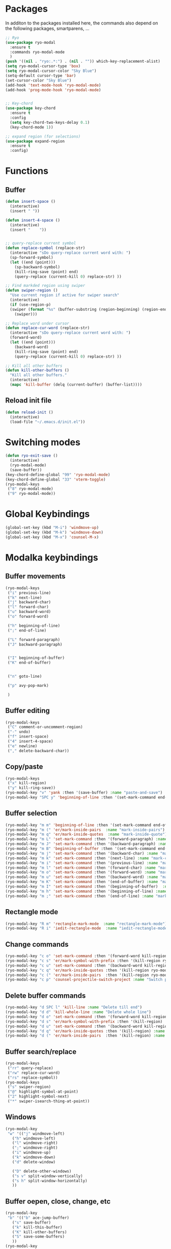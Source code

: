 * Packages
  In additon to the packages installed here, the commands also depend
  on the following packages, smartparens, ...
  #+begin_src emacs-lisp
    ;; Ryo
    (use-package ryo-modal
      :ensure t
      :commands ryo-modal-mode
      )
    (push '((nil . "ryo:.*:") . (nil . "")) which-key-replacement-alist)
    (setq ryo-modal-cursor-type 'box)
    (setq ryo-modal-cursor-color "Sky Blue")
    (setq-default cursor-type 'bar)
    (set-cursor-color "Sky Blue")
    (add-hook 'text-mode-hook 'ryo-modal-mode)
    (add-hook 'prog-mode-hook 'ryo-modal-mode)


    ;; Key-chord
    (use-package key-chord
      :ensure t
      :config
      (setq key-chord-two-keys-delay 0.1)
      (key-chord-mode 1))

    ;; expand region (for selections)
    (use-package expand-region
      :ensure t
      :config)    
      #+end_src

* Functions
** Buffer
#+begin_src emacs-lisp
  (defun insert-space ()
    (interactive)
    (insert " "))

  (defun insert-4-space ()
    (interactive)
    (insert "    "))


  ;; query-replace current symbol
  (defun replace-symbol (replace-str)
    (interactive "sDo query-replace current word with: ")
    (sp-forward-symbol)
    (let ((end (point)))
      (sp-backward-symbol)
      (kill-ring-save (point) end)
      (query-replace (current-kill 0) replace-str) ))

  ;; Find markded region using swiper
  (defun swiper-region ()
    "Use current region if active for swiper search"
    (interactive)
    (if (use-region-p)
	(swiper (format "%s" (buffer-substring (region-beginning) (region-end))))
      (swiper)))

  ;; Replace word under cursor
  (defun replace-cur-word (replace-str)
    (interactive "sDo query-replace current word with: ")
    (forward-word)
    (let ((end (point)))
      (backward-word)
      (kill-ring-save (point) end)
      (query-replace (current-kill 0) replace-str) ))

  ;; Kill all other buffers
  (defun kill-other-buffers ()
    "Kill all other buffers."
    (interactive)
    (mapc 'kill-buffer (delq (current-buffer) (buffer-list))))
#+end_src
** Reload init file
#+begin_src emacs-lisp
  (defun reload-init ()
    (interactive)
    (load-file "~/.emacs.d/init.el"))
#+end_src
* Switching modes
#+begin_src emacs-lisp
  (defun ryo-exit-save ()
    (interactive)
    (ryo-modal-mode)
    (save-buffer))
  (key-chord-define-global "99" 'ryo-modal-mode)
  (key-chord-define-global "33" 'vterm-toggle)
  (ryo-modal-keys
   ("8" ryo-modal-mode)
   ("9" ryo-modal-mode))
#+end_src
* Global Keybindings
#+begin_src emacs-lisp
  (global-set-key (kbd "M-i") 'windmove-up)
  (global-set-key (kbd "M-k") 'windmove-down)
  (global-set-key (kbd "M-x") 'counsel-M-x)
#+end_src
* Modalka keybindings
** Buffer movements
#+begin_src emacs-lisp
  (ryo-modal-keys
   ("i" previous-line)
   ("k" next-line)
   ("j" backward-char)
   ("l" forward-char)
   ("u" backward-word)
   ("o" forward-word)

   ("h" beginning-of-line)
   (";" end-of-line)

   ("L" forward-paragraph)
   ("J" backward-paragraph)


   ("I" beginning-of-buffer)
   ("K" end-of-buffer)


   ("n" goto-line)

   ("p" avy-pop-mark)

   )
   #+end_src
** Buffer editing
#+begin_src emacs-lisp
  (ryo-modal-keys
   ("C" comment-or-uncomment-region)
   ("-" undo)
   ("f" insert-space)
   ("4" insert-4-space)
   ("e" newline)
   ("," delete-backward-char))
#+end_src
** Copy/paste
#+begin_src emacs-lisp
  (ryo-modal-keys
   ("x" kill-region)
   ("y" kill-ring-save))
  (ryo-modal-key "v" 'yank :then '(save-buffer) :name "paste-and-save")
  (ryo-modal-key "SPC y" 'beginning-of-line :then '(set-mark-command end-of-line kill-ring-save)  :name "copy-whole-line")
#+end_src
** Buffer selection
#+begin_src emacs-lisp
  (ryo-modal-key "m m" 'beginning-of-line :then '(set-mark-command end-of-line)  :name "mark-whole-line")
  (ryo-modal-key "m (" 'er/mark-inside-pairs  :name "mark-inside-pairs")
  (ryo-modal-key "m q" 'er/mark-inside-quotes  :name "mark-inside-quote")
  (ryo-modal-key "m L" 'set-mark-command :then '(forward-paragraph) :name "mark-paragraph")
  (ryo-modal-key "m J" 'set-mark-command :then '(backward-paragraph) :name "mark-paragraph")
  (ryo-modal-key "m B" 'beginning-of-buffer :then '(set-mark-command end-of-buffer) :name "mark-whole-buffer")
  (ryo-modal-key "m j" 'set-mark-command :then '(backward-char) :name "mark-char-backward")
  (ryo-modal-key "m k" 'set-mark-command :then '(next-line) :name "mark-char-backward")
  (ryo-modal-key "m i" 'set-mark-command :then '(previous-line) :name "mark-char-backward")
  (ryo-modal-key "m l" 'set-mark-command :then '(forward-char) :name "mark-char-forward")
  (ryo-modal-key "m o" 'set-mark-command :then '(forward-word) :name "mark-word")
  (ryo-modal-key "m u" 'set-mark-command :then '(backward-word) :name "mark-word-backward")
  (ryo-modal-key "m K" 'set-mark-command :then '(end-of-buffer) :name "mark-till-buffer-end")
  (ryo-modal-key "m I" 'set-mark-command :then '(beginning-of-buffer)  :name "mark-till-buffer-end")
  (ryo-modal-key "m h" 'set-mark-command :then '(beginning-of-line) :name "mark-line")
  (ryo-modal-key "m ;" 'set-mark-command :then '(end-of-line) :name "mark-line")
#+end_src
** Rectangle mode
#+begin_src emacs-lisp
  (ryo-modal-key "R m" 'rectangle-mark-mode  :name "rectangle-mark-mode")
  (ryo-modal-key "R i" 'iedit-rectangle-mode  :name "iedit-rectangle-mode")
#+end_src
** Change commands
#+begin_src emacs-lisp
  (ryo-modal-key "c o" 'set-mark-command :then '(forward-word kill-region ryo-modal-mode) :name "change word forward")
  (ryo-modal-key "c s" 'er/mark-symbol-with-prefix :then '(kill-region ryo-modal-mode) :name "change symbol")
  (ryo-modal-key "c u" 'set-mark-command :then '(backward-word kill-region ryo-modal-mode) :name "change word backward")
  (ryo-modal-key "c q" 'er/mark-inside-quotes :then '(kill-region ryo-modal-mode) :name "change in quotes")
  (ryo-modal-key "c (" 'er/mark-inside-pairs  :then '(kill-region ryo-modal-mode) :name "change in parenthesis")
  (ryo-modal-key "c p" 'counsel-projectile-switch-project :name "Switch project")
#+end_src
** Delete buffer commands
#+begin_src emacs-lisp
  (ryo-modal-key "d SPC l" 'kill-line :name "Delete till end")
  (ryo-modal-key "d d" 'kill-whole-line :name "Delete whole line")
  (ryo-modal-key "d o" 'set-mark-command :then '(forward-word kill-region) :name "delete word forward")
  (ryo-modal-key "d s" 'er/mark-symbol-with-prefix :then '(kill-region) :name "delete symbol")
  (ryo-modal-key "d u" 'set-mark-command :then '(backward-word kill-region) :name "delete word backward")
  (ryo-modal-key "d q" 'er/mark-inside-quotes :then '(kill-region) :name "delete in quotes")
  (ryo-modal-key "d (" 'er/mark-inside-pairs  :then '(kill-region) :name "change in parenthesis")
#+end_src
** Buffer search/replace
#+begin_src emacs-lisp
  (ryo-modal-keys
   ("rr" query-replace)
   ("rw" replace-cur-word)
   ("rs" replace-symbol))
  (ryo-modal-keys
   ("s" swiper-region)
   ("@" highlight-symbol-at-point)
   ("2" highlight-symbol-next)
   ("*" swiper-isearch-thing-at-point)) 
#+end_src
** Windows
#+begin_src emacs-lisp
  (ryo-modal-key
   "w" '(("j" windmove-left)
	 ("h" windmove-left)
	 ("l" windmove-right)
	 (";" windmove-right)
	 ("i" windmove-up)
	 ("k" windmove-down)
	 ("d" delete-window)

	 ("D" delete-other-windows)
	 ("s v" split-window-vertically)
	 ("s h" split-window-horizontally)
	 ))
#+end_src
** Buffer oepen, close, change, etc
#+begin_src emacs-lisp
  (ryo-modal-key
   "b" '(("b" ace-jump-buffer)
	 ("s" save-buffer)
	 ("k" kill-this-buffer)
	 ("K" kill-other-buffers)
	 ("S" save-some-buffers)
	 ))
  (ryo-modal-key
   "b o" '(
	   ("f" counsel-fzf)
	   ("o" counsel-find-file)
	   ("r" counsel-recentf)
	   ("m" counsel-bookmark)
	   ("p" counsel-projectile-find-file)
	   ))

  (ryo-modal-keys
   ("M-j" previous-buffer)
   ("M-l" next-buffer))
#+end_src
** Tools
#+begin_src emacs-lisp
  (ryo-modal-key
   "SPC m" '(("t" treemacs)
	     ("g" magit-status)
	     ("q" save-buffers-kill-terminal)
	     ("8" reload-init)
	     ("|" display-fill-column-indicator-mode)
	     ("a" org-agenda)
	     ("G" golden-ratio-mode)
	     ))
#+end_src
* Treemacs
#+begin_src emacs-lisp
  (use-package treemacs
    :bind(:map treemacs-mode-map
	       ("w" . other-window)
	       ("SPC m t" . treemacs)
	       ("SPC m a" . org-agenda)
	       ("e" . treemacs-RET-action)
	       ("i" . treemacs-previous-line)
	       ("I" . beginning-of-buffer)
	       ("k" . treemacs-next-line)
	       ("K" . end-of-buffer)))
#+end_src
#+begin_src emacs-lisp
  (ryo-modal-major-mode-keys
   'treemacs-mode
   ("e" treemacs-RET-action)
   )
#+end_src
* Vterm
#+begin_src emacs-lisp
  (use-package vterm
    :bind(:map vterm-mode-map
	       ("M-i" . windmove-up)
	       ("M-k" . windmove-down)
	       ))
#+end_src

* Dashboard
#+begin_src emacs-lisp
  (use-package dashboard
    :bind(:map dashboard-mode-map
	       ("M-j" . previous-buffer)
	       ("M-l" . next-buffer)
	       ("a" . org-agenda)
	       ("SPC m t" . treemacs)
	       ("SPC m a" . org-agenda)
	       ("w" . other-window)
	       ("e" . dashboard-return)
	       ("i" . dashboard-previous-line)
	       ("k" . dashboard-next-line)))
#+end_src
* org-agenda-mode
#+begin_src emacs-lisp
  (add-hook 'org-agenda-mode-hook
	    (lambda ()
	      (local-set-key (kbd "M-j") 'previous-buffer)
	      (local-set-key (kbd "M-l") 'next-buffer)))
#+end_src
* Markdown
The following are markdown keybindings.
| Mode   | Keybinding | Function                   |
|--------+------------+----------------------------|
| Normal | SPC c t    | Markdown table of contents |
|        |            |                            |
#+begin_src emacs-lisp
  (ryo-modal-major-mode-keys
   'markdown-mode
   ("SPC t" markdown-toc-generate-or-refresh-toc))
#+end_src
